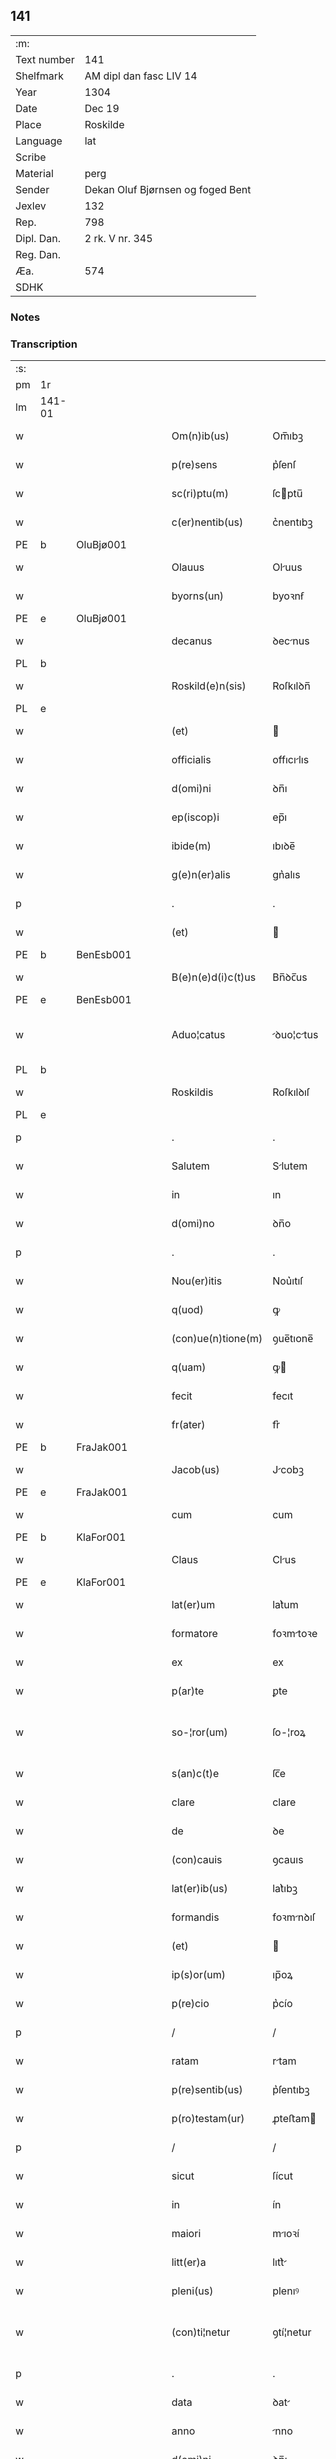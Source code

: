 ** 141
| :m:         |                                   |
| Text number | 141                               |
| Shelfmark   | AM dipl dan fasc LIV 14           |
| Year        | 1304                              |
| Date        | Dec 19                            |
| Place       | Roskilde                          |
| Language    | lat                               |
| Scribe      |                                   |
| Material    | perg                              |
| Sender      | Dekan Oluf Bjørnsen og foged Bent |
| Jexlev      | 132                               |
| Rep.        | 798                               |
| Dipl. Dan.  | 2 rk. V nr. 345                   |
| Reg. Dan.   |                                   |
| Æa.         | 574                               |
| SDHK        |                                   |

*** Notes


*** Transcription
| :s: |        |   |   |   |   |                    |             |   |   |   |   |     |   |   |   |               |
| pm  | 1r     |   |   |   |   |                    |             |   |   |   |   |     |   |   |   |               |
| lm  | 141-01 |   |   |   |   |                    |             |   |   |   |   |     |   |   |   |               |
| w   |        |   |   |   |   | Om(n)ib(us)        | Om̅ıbꝫ       |   |   |   |   | lat |   |   |   |        141-01 |
| w   |        |   |   |   |   | p(re)sens          | p͛ſenſ       |   |   |   |   | lat |   |   |   |        141-01 |
| w   |        |   |   |   |   | sc(ri)ptu(m)       | ſcptu̅      |   |   |   |   | lat |   |   |   |        141-01 |
| w   |        |   |   |   |   | c(er)nentib(us)    | c͛nentıbꝫ    |   |   |   |   | lat |   |   |   |        141-01 |
| PE  | b      | OluBjø001  |   |   |   |                    |             |   |   |   |   |     |   |   |   |               |
| w   |        |   |   |   |   | Olauus             | Oluus      |   |   |   |   | lat |   |   |   |        141-01 |
| w   |        |   |   |   |   | byorns(un)         | byoꝛnẜ      |   |   |   |   | lat |   |   |   |        141-01 |
| PE  | e      | OluBjø001  |   |   |   |                    |             |   |   |   |   |     |   |   |   |               |
| w   |        |   |   |   |   | decanus            | ꝺecnus     |   |   |   |   | lat |   |   |   |        141-01 |
| PL  | b      |   |   |   |   |                    |             |   |   |   |   |     |   |   |   |               |
| w   |        |   |   |   |   | Roskild(e)n(sis)   | Roſkılꝺn̅    |   |   |   |   | lat |   |   |   |        141-01 |
| PL  | e      |   |   |   |   |                    |             |   |   |   |   |     |   |   |   |               |
| w   |        |   |   |   |   | (et)               |            |   |   |   |   | lat |   |   |   |        141-01 |
| w   |        |   |   |   |   | officialis         | offıcılıs  |   |   |   |   | lat |   |   |   |        141-01 |
| w   |        |   |   |   |   | d(omi)ni           | ꝺn̅ı         |   |   |   |   | lat |   |   |   |        141-01 |
| w   |        |   |   |   |   | ep(iscop)i         | ep̅ı         |   |   |   |   | lat |   |   |   |        141-01 |
| w   |        |   |   |   |   | ibide(m)           | ıbıꝺe̅       |   |   |   |   | lat |   |   |   |        141-01 |
| w   |        |   |   |   |   | g(e)n(er)alis      | gn͛alıs      |   |   |   |   | lat |   |   |   |        141-01 |
| p   |        |   |   |   |   | .                  | .           |   |   |   |   | lat |   |   |   |        141-01 |
| w   |        |   |   |   |   | (et)               |            |   |   |   |   | lat |   |   |   |        141-01 |
| PE  | b      | BenEsb001  |   |   |   |                    |             |   |   |   |   |     |   |   |   |               |
| w   |        |   |   |   |   | B(e)n(e)d(i)c(t)us | Bn̅ꝺc̅us      |   |   |   |   | lat |   |   |   |        141-01 |
| PE  | e      | BenEsb001  |   |   |   |                    |             |   |   |   |   |     |   |   |   |               |
| w   |        |   |   |   |   | Aduo¦catus         | ꝺuo¦ctus  |   |   |   |   | lat |   |   |   | 141-01—141-02 |
| PL  | b      |   |   |   |   |                    |             |   |   |   |   |     |   |   |   |               |
| w   |        |   |   |   |   | Roskildis          | Roſkılꝺıſ   |   |   |   |   | lat |   |   |   |        141-02 |
| PL  | e      |   |   |   |   |                    |             |   |   |   |   |     |   |   |   |               |
| p   |        |   |   |   |   | .                  | .           |   |   |   |   | lat |   |   |   |        141-02 |
| w   |        |   |   |   |   | Salutem            | Slutem     |   |   |   |   | lat |   |   |   |        141-02 |
| w   |        |   |   |   |   | in                 | ın          |   |   |   |   | lat |   |   |   |        141-02 |
| w   |        |   |   |   |   | d(omi)no           | ꝺn̅o         |   |   |   |   | lat |   |   |   |        141-02 |
| p   |        |   |   |   |   | .                  | .           |   |   |   |   | lat |   |   |   |        141-02 |
| w   |        |   |   |   |   | Nou(er)itis        | Nou͛ıtıſ     |   |   |   |   | lat |   |   |   |        141-02 |
| w   |        |   |   |   |   | q(uod)             | ꝙ           |   |   |   |   | lat |   |   |   |        141-02 |
| w   |        |   |   |   |   | (con)ue(n)tione(m) | ꝯue̅tıone̅    |   |   |   |   | lat |   |   |   |        141-02 |
| w   |        |   |   |   |   | q(uam)             | ꝙ          |   |   |   |   | lat |   |   |   |        141-02 |
| w   |        |   |   |   |   | fecit              | fecıt       |   |   |   |   | lat |   |   |   |        141-02 |
| w   |        |   |   |   |   | fr(ater)           | fr͛          |   |   |   |   | lat |   |   |   |        141-02 |
| PE  | b      | FraJak001  |   |   |   |                    |             |   |   |   |   |     |   |   |   |               |
| w   |        |   |   |   |   | Jacob(us)          | Jcobꝫ      |   |   |   |   | lat |   |   |   |        141-02 |
| PE  | e      | FraJak001  |   |   |   |                    |             |   |   |   |   |     |   |   |   |               |
| w   |        |   |   |   |   | cum                | cum         |   |   |   |   | lat |   |   |   |        141-02 |
| PE  | b      | KlaFor001  |   |   |   |                    |             |   |   |   |   |     |   |   |   |               |
| w   |        |   |   |   |   | Claus              | Clus       |   |   |   |   | lat |   |   |   |        141-02 |
| PE  | e      | KlaFor001  |   |   |   |                    |             |   |   |   |   |     |   |   |   |               |
| w   |        |   |   |   |   | lat(er)um          | lat͛um       |   |   |   |   | lat |   |   |   |        141-02 |
| w   |        |   |   |   |   | formatore          | foꝛmtoꝛe   |   |   |   |   | lat |   |   |   |        141-02 |
| w   |        |   |   |   |   | ex                 | ex          |   |   |   |   | lat |   |   |   |        141-02 |
| w   |        |   |   |   |   | p(ar)te            | ꝑte         |   |   |   |   | lat |   |   |   |        141-02 |
| w   |        |   |   |   |   | so-¦ror(um)        | ſo-¦roꝝ     |   |   |   |   | lat |   |   |   | 141-02—141-03 |
| w   |        |   |   |   |   | s(an)c(t)e         | ſc̅e         |   |   |   |   | lat |   |   |   |        141-03 |
| w   |        |   |   |   |   | clare              | clare       |   |   |   |   | lat |   |   |   |        141-03 |
| w   |        |   |   |   |   | de                 | ꝺe          |   |   |   |   | lat |   |   |   |        141-03 |
| w   |        |   |   |   |   | (con)cauis         | ꝯcauıs      |   |   |   |   | lat |   |   |   |        141-03 |
| w   |        |   |   |   |   | lat(er)ib(us)      | lat͛ıbꝫ      |   |   |   |   | lat |   |   |   |        141-03 |
| w   |        |   |   |   |   | formandis          | foꝛmnꝺıſ   |   |   |   |   | lat |   |   |   |        141-03 |
| w   |        |   |   |   |   | (et)               |            |   |   |   |   | lat |   |   |   |        141-03 |
| w   |        |   |   |   |   | ip(s)or(um)        | ıp̅oꝝ        |   |   |   |   | lat |   |   |   |        141-03 |
| w   |        |   |   |   |   | p(re)cio           | p͛cío        |   |   |   |   | lat |   |   |   |        141-03 |
| p   |        |   |   |   |   | /                  | /           |   |   |   |   | lat |   |   |   |        141-03 |
| w   |        |   |   |   |   | ratam              | rtam       |   |   |   |   | lat |   |   |   |        141-03 |
| w   |        |   |   |   |   | p(re)sentib(us)    | p͛ſentıbꝫ    |   |   |   |   | lat |   |   |   |        141-03 |
| w   |        |   |   |   |   | p(ro)testam(ur)    | ꝓteﬅam     |   |   |   |   | lat |   |   |   |        141-03 |
| p   |        |   |   |   |   | /                  | /           |   |   |   |   | lat |   |   |   |        141-03 |
| w   |        |   |   |   |   | sicut              | ſícut       |   |   |   |   | lat |   |   |   |        141-03 |
| w   |        |   |   |   |   | in                 | ín          |   |   |   |   | lat |   |   |   |        141-03 |
| w   |        |   |   |   |   | maiori             | mıoꝛí      |   |   |   |   | lat |   |   |   |        141-03 |
| w   |        |   |   |   |   | litt(er)a          | lıtt͛       |   |   |   |   | lat |   |   |   |        141-03 |
| w   |        |   |   |   |   | pleni(us)          | plenıꝰ      |   |   |   |   | lat |   |   |   |        141-03 |
| w   |        |   |   |   |   | (con)ti¦netur      | ꝯtí¦netur   |   |   |   |   | lat |   |   |   | 141-03—141-04 |
| p   |        |   |   |   |   | .                  | .           |   |   |   |   | lat |   |   |   |        141-04 |
| w   |        |   |   |   |   | data               | ꝺat        |   |   |   |   | lat |   |   |   |        141-04 |
| w   |        |   |   |   |   | anno               | nno        |   |   |   |   | lat |   |   |   |        141-04 |
| w   |        |   |   |   |   | d(omi)ni           | ꝺn̅ı         |   |   |   |   | lat |   |   |   |        141-04 |
| n   |        |   |   |   |   | mº                 | ͦ           |   |   |   |   | lat |   |   |   |        141-04 |
| n   |        |   |   |   |   | cccº               | ccͦc         |   |   |   |   | lat |   |   |   |        141-04 |
| n   |        |   |   |   |   | ijº                | ıȷͦ          |   |   |   |   | lat |   |   |   |        141-04 |
| p   |        |   |   |   |   | .                  | .           |   |   |   |   | lat |   |   |   |        141-04 |
| w   |        |   |   |   |   | die                | ꝺıe         |   |   |   |   | lat |   |   |   |        141-04 |
| w   |        |   |   |   |   | beati              | beatí       |   |   |   |   | lat |   |   |   |        141-04 |
| w   |        |   |   |   |   | Joh(ann)is         | Joh̅ıſ       |   |   |   |   | lat |   |   |   |        141-04 |
| w   |        |   |   |   |   | ante               | nte        |   |   |   |   | lat |   |   |   |        141-04 |
| w   |        |   |   |   |   | p(or)tam           | ꝑtam        |   |   |   |   | lat |   |   |   |        141-04 |
| w   |        |   |   |   |   | latinam            | latínm     |   |   |   |   | lat |   |   |   |        141-04 |
| p   |        |   |   |   |   | .                  | .           |   |   |   |   | lat |   |   |   |        141-04 |
| w   |        |   |   |   |   | sigillis           | ıgıllíſ    |   |   |   |   | lat |   |   |   |        141-04 |
| w   |        |   |   |   |   | d(omi)nor(um)      | ꝺn̅oꝝ        |   |   |   |   | lat |   |   |   |        141-04 |
| PE  | b      | PedSak001  |   |   |   |                    |             |   |   |   |   |     |   |   |   |               |
| w   |        |   |   |   |   | p(etri)            | p.          |   |   |   |   | lat |   |   |   |        141-04 |
| PE  | e      | PedSak001  |   |   |   |                    |             |   |   |   |   |     |   |   |   |               |
| w   |        |   |   |   |   | p(re)po(s)iti      | ͛o̅ıtí       |   |   |   |   | lat |   |   |   |        141-04 |
| p   |        |   |   |   |   | .                  | .           |   |   |   |   | lat |   |   |   |        141-04 |
| w   |        |   |   |   |   | (et)               |            |   |   |   |   | lat |   |   |   |        141-04 |
| PE  | b      | BenEsb001  |   |   |   |                    |             |   |   |   |   |     |   |   |   |               |
| w   |        |   |   |   |   | b(e)n(e)d(i)c(t)i  | bn̅ꝺc̅ı       |   |   |   |   | lat |   |   |   |        141-04 |
| PE  | e      | BenEsb001  |   |   |   |                    |             |   |   |   |   |     |   |   |   |               |
| w   |        |   |   |   |   | p(re)fati          | p͛fatí       |   |   |   |   | lat |   |   |   |        141-04 |
| w   |        |   |   |   |   | Aduo-¦cati         | ꝺuo-¦catí  |   |   |   |   | lat |   |   |   | 141-04—141-05 |
| w   |        |   |   |   |   | roborata           | roboꝛt    |   |   |   |   | lat |   |   |   |        141-05 |
| p   |        |   |   |   |   | .                  | .           |   |   |   |   | lat |   |   |   |        141-05 |
| w   |        |   |   |   |   | Datum              | Dtum       |   |   |   |   | lat |   |   |   |        141-05 |
| PL  | b      |   |   |   |   |                    |             |   |   |   |   |     |   |   |   |               |
| w   |        |   |   |   |   | Roskildis          | Roſkılꝺıſ   |   |   |   |   | lat |   |   |   |        141-05 |
| PL  | e      |   |   |   |   |                    |             |   |   |   |   |     |   |   |   |               |
| w   |        |   |   |   |   | anno               | nno        |   |   |   |   | lat |   |   |   |        141-05 |
| w   |        |   |   |   |   | d(omi)ni           | ꝺn̅ı         |   |   |   |   | lat |   |   |   |        141-05 |
| n   |        |   |   |   |   | mº                 | ͦ           |   |   |   |   | lat |   |   |   |        141-05 |
| p   |        |   |   |   |   | .                  | .           |   |   |   |   | lat |   |   |   |        141-05 |
| n   |        |   |   |   |   | cccº               | ccͦc         |   |   |   |   | lat |   |   |   |        141-05 |
| p   |        |   |   |   |   | .                  | .           |   |   |   |   | lat |   |   |   |        141-05 |
| n   |        |   |   |   |   | iiij               | ıııȷ        |   |   |   |   | lat |   |   |   |        141-05 |
| p   |        |   |   |   |   | .                  | .           |   |   |   |   | lat |   |   |   |        141-05 |
| w   |        |   |   |   |   | sabb(at)o          | ſbb̅o       |   |   |   |   | lat |   |   |   |        141-05 |
| w   |        |   |   |   |   | ante               | nte        |   |   |   |   | lat |   |   |   |        141-05 |
| w   |        |   |   |   |   | q(ua)rta(m)        | qᷓrta̅        |   |   |   |   | lat |   |   |   |        141-05 |
| w   |        |   |   |   |   | d(omi)nica(m)      | ꝺn̅ıca̅       |   |   |   |   | lat |   |   |   |        141-05 |
| w   |        |   |   |   |   | adue(n)t(us)       | ꝺue̅tꝰ      |   |   |   |   | lat |   |   |   |        141-05 |
| w   |        |   |   |   |   | Jn                 | Jn          |   |   |   |   | lat |   |   |   |        141-05 |
| w   |        |   |   |   |   | cui(us)            | cuıꝰ        |   |   |   |   | lat |   |   |   |        141-05 |
| w   |        |   |   |   |   | rei                | reı         |   |   |   |   | lat |   |   |   |        141-05 |
| w   |        |   |   |   |   | testimoniu(m)      | teﬅímoníu̅   |   |   |   |   | lat |   |   |   |        141-05 |
| w   |        |   |   |   |   | sigilla            | ſıgılla     |   |   |   |   | lat |   |   |   |        141-05 |
| lm  | 141-06 |   |   |   |   |                    |             |   |   |   |   |     |   |   |   |               |
| w   |        |   |   |   |   | n(ost)ra           | nr̅a         |   |   |   |   | lat |   |   |   |        141-06 |
| w   |        |   |   |   |   | presentibus        | preſentıbus |   |   |   |   | lat |   |   |   |        141-06 |
| w   |        |   |   |   |   | sunt               | ſunt        |   |   |   |   | lat |   |   |   |        141-06 |
| w   |        |   |   |   |   | appensa            | enſ      |   |   |   |   | lat |   |   |   |        141-06 |
| :e: |        |   |   |   |   |                    |             |   |   |   |   |     |   |   |   |               |

